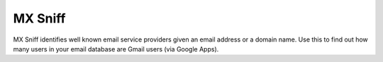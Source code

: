 MX Sniff
========

.. image:: https://secure.travis-ci.org/jace/mxsniff.svg
   :target: https://travis-ci.org/jace/mxsniff
   :alt: Build status

.. image:: https://coveralls.io/repos/github/jace/mxsniff/badge.svg?branch=master
   :target: https://coveralls.io/github/jace/mxsniff?branch=master
   :alt: Coverage status

MX Sniff identifies well known email service providers given
an email address or a domain name. Use this to find out how many
users in your email database are Gmail users (via Google Apps).
